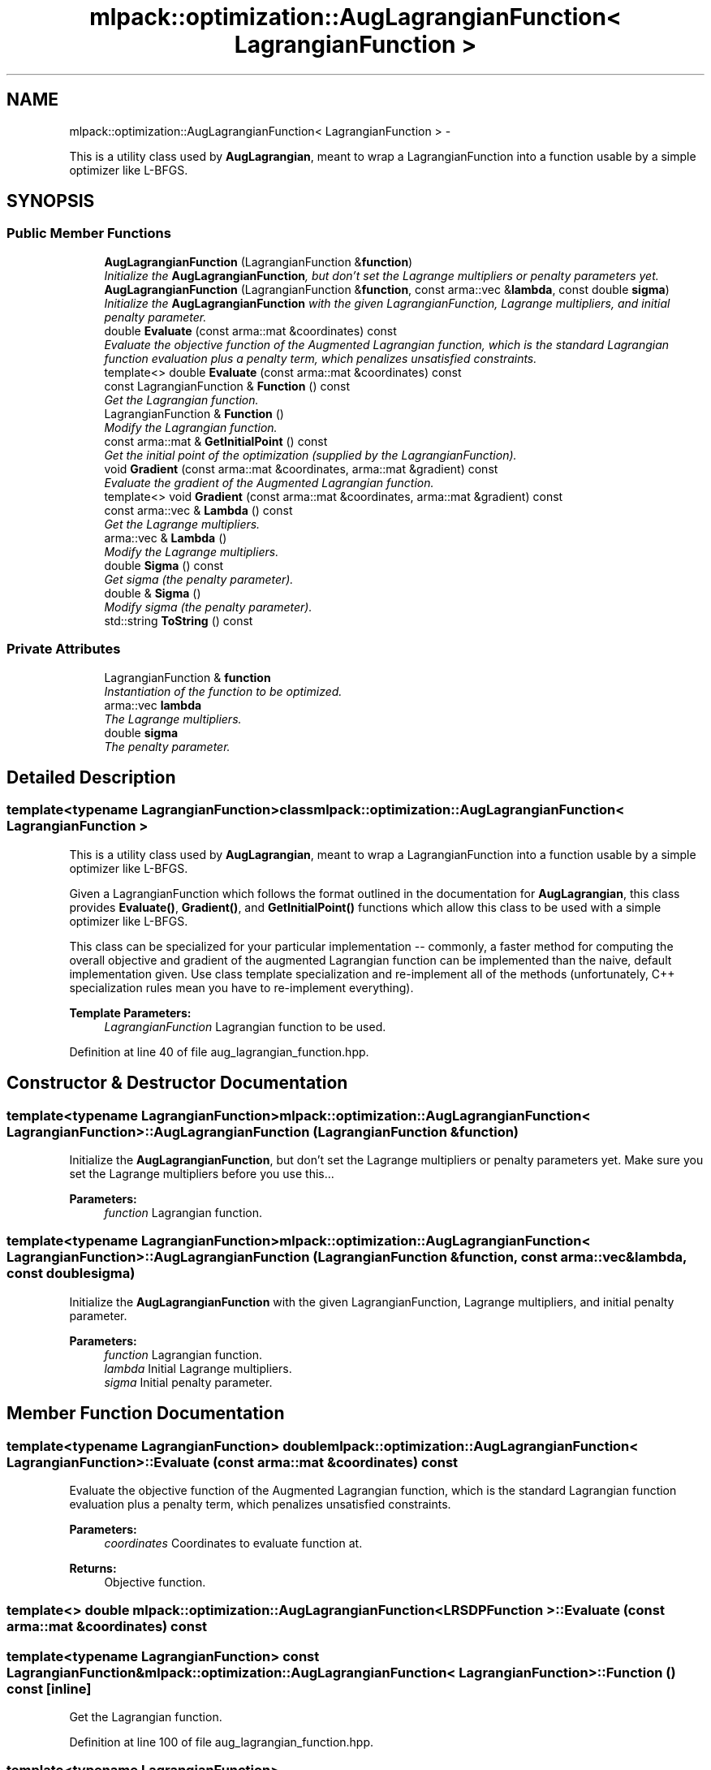 .TH "mlpack::optimization::AugLagrangianFunction< LagrangianFunction >" 3 "Sat Mar 14 2015" "Version 1.0.12" "mlpack" \" -*- nroff -*-
.ad l
.nh
.SH NAME
mlpack::optimization::AugLagrangianFunction< LagrangianFunction > \- 
.PP
This is a utility class used by \fBAugLagrangian\fP, meant to wrap a LagrangianFunction into a function usable by a simple optimizer like L-BFGS\&.  

.SH SYNOPSIS
.br
.PP
.SS "Public Member Functions"

.in +1c
.ti -1c
.RI "\fBAugLagrangianFunction\fP (LagrangianFunction &\fBfunction\fP)"
.br
.RI "\fIInitialize the \fBAugLagrangianFunction\fP, but don't set the Lagrange multipliers or penalty parameters yet\&. \fP"
.ti -1c
.RI "\fBAugLagrangianFunction\fP (LagrangianFunction &\fBfunction\fP, const arma::vec &\fBlambda\fP, const double \fBsigma\fP)"
.br
.RI "\fIInitialize the \fBAugLagrangianFunction\fP with the given LagrangianFunction, Lagrange multipliers, and initial penalty parameter\&. \fP"
.ti -1c
.RI "double \fBEvaluate\fP (const arma::mat &coordinates) const "
.br
.RI "\fIEvaluate the objective function of the Augmented Lagrangian function, which is the standard Lagrangian function evaluation plus a penalty term, which penalizes unsatisfied constraints\&. \fP"
.ti -1c
.RI "template<> double \fBEvaluate\fP (const arma::mat &coordinates) const"
.br
.ti -1c
.RI "const LagrangianFunction & \fBFunction\fP () const "
.br
.RI "\fIGet the Lagrangian function\&. \fP"
.ti -1c
.RI "LagrangianFunction & \fBFunction\fP ()"
.br
.RI "\fIModify the Lagrangian function\&. \fP"
.ti -1c
.RI "const arma::mat & \fBGetInitialPoint\fP () const "
.br
.RI "\fIGet the initial point of the optimization (supplied by the LagrangianFunction)\&. \fP"
.ti -1c
.RI "void \fBGradient\fP (const arma::mat &coordinates, arma::mat &gradient) const "
.br
.RI "\fIEvaluate the gradient of the Augmented Lagrangian function\&. \fP"
.ti -1c
.RI "template<> void \fBGradient\fP (const arma::mat &coordinates, arma::mat &gradient) const"
.br
.ti -1c
.RI "const arma::vec & \fBLambda\fP () const "
.br
.RI "\fIGet the Lagrange multipliers\&. \fP"
.ti -1c
.RI "arma::vec & \fBLambda\fP ()"
.br
.RI "\fIModify the Lagrange multipliers\&. \fP"
.ti -1c
.RI "double \fBSigma\fP () const "
.br
.RI "\fIGet sigma (the penalty parameter)\&. \fP"
.ti -1c
.RI "double & \fBSigma\fP ()"
.br
.RI "\fIModify sigma (the penalty parameter)\&. \fP"
.ti -1c
.RI "std::string \fBToString\fP () const "
.br
.in -1c
.SS "Private Attributes"

.in +1c
.ti -1c
.RI "LagrangianFunction & \fBfunction\fP"
.br
.RI "\fIInstantiation of the function to be optimized\&. \fP"
.ti -1c
.RI "arma::vec \fBlambda\fP"
.br
.RI "\fIThe Lagrange multipliers\&. \fP"
.ti -1c
.RI "double \fBsigma\fP"
.br
.RI "\fIThe penalty parameter\&. \fP"
.in -1c
.SH "Detailed Description"
.PP 

.SS "template<typename LagrangianFunction>class mlpack::optimization::AugLagrangianFunction< LagrangianFunction >"
This is a utility class used by \fBAugLagrangian\fP, meant to wrap a LagrangianFunction into a function usable by a simple optimizer like L-BFGS\&. 

Given a LagrangianFunction which follows the format outlined in the documentation for \fBAugLagrangian\fP, this class provides \fBEvaluate()\fP, \fBGradient()\fP, and \fBGetInitialPoint()\fP functions which allow this class to be used with a simple optimizer like L-BFGS\&.
.PP
This class can be specialized for your particular implementation -- commonly, a faster method for computing the overall objective and gradient of the augmented Lagrangian function can be implemented than the naive, default implementation given\&. Use class template specialization and re-implement all of the methods (unfortunately, C++ specialization rules mean you have to re-implement everything)\&.
.PP
\fBTemplate Parameters:\fP
.RS 4
\fILagrangianFunction\fP Lagrangian function to be used\&. 
.RE
.PP

.PP
Definition at line 40 of file aug_lagrangian_function\&.hpp\&.
.SH "Constructor & Destructor Documentation"
.PP 
.SS "template<typename LagrangianFunction> \fBmlpack::optimization::AugLagrangianFunction\fP< LagrangianFunction >::\fBAugLagrangianFunction\fP (LagrangianFunction &function)"

.PP
Initialize the \fBAugLagrangianFunction\fP, but don't set the Lagrange multipliers or penalty parameters yet\&. Make sure you set the Lagrange multipliers before you use this\&.\&.\&.
.PP
\fBParameters:\fP
.RS 4
\fIfunction\fP Lagrangian function\&. 
.RE
.PP

.SS "template<typename LagrangianFunction> \fBmlpack::optimization::AugLagrangianFunction\fP< LagrangianFunction >::\fBAugLagrangianFunction\fP (LagrangianFunction &function, const arma::vec &lambda, const doublesigma)"

.PP
Initialize the \fBAugLagrangianFunction\fP with the given LagrangianFunction, Lagrange multipliers, and initial penalty parameter\&. 
.PP
\fBParameters:\fP
.RS 4
\fIfunction\fP Lagrangian function\&. 
.br
\fIlambda\fP Initial Lagrange multipliers\&. 
.br
\fIsigma\fP Initial penalty parameter\&. 
.RE
.PP

.SH "Member Function Documentation"
.PP 
.SS "template<typename LagrangianFunction> double \fBmlpack::optimization::AugLagrangianFunction\fP< LagrangianFunction >::Evaluate (const arma::mat &coordinates) const"

.PP
Evaluate the objective function of the Augmented Lagrangian function, which is the standard Lagrangian function evaluation plus a penalty term, which penalizes unsatisfied constraints\&. 
.PP
\fBParameters:\fP
.RS 4
\fIcoordinates\fP Coordinates to evaluate function at\&. 
.RE
.PP
\fBReturns:\fP
.RS 4
Objective function\&. 
.RE
.PP

.SS "template<> double \fBmlpack::optimization::AugLagrangianFunction\fP< \fBLRSDPFunction\fP >::Evaluate (const arma::mat &coordinates) const"

.SS "template<typename LagrangianFunction> const LagrangianFunction& \fBmlpack::optimization::AugLagrangianFunction\fP< LagrangianFunction >::Function () const\fC [inline]\fP"

.PP
Get the Lagrangian function\&. 
.PP
Definition at line 100 of file aug_lagrangian_function\&.hpp\&.
.SS "template<typename LagrangianFunction> LagrangianFunction& \fBmlpack::optimization::AugLagrangianFunction\fP< LagrangianFunction >::Function ()\fC [inline]\fP"

.PP
Modify the Lagrangian function\&. 
.PP
Definition at line 102 of file aug_lagrangian_function\&.hpp\&.
.SS "template<typename LagrangianFunction> const arma::mat& \fBmlpack::optimization::AugLagrangianFunction\fP< LagrangianFunction >::GetInitialPoint () const"

.PP
Get the initial point of the optimization (supplied by the LagrangianFunction)\&. 
.PP
\fBReturns:\fP
.RS 4
Initial point\&. 
.RE
.PP

.SS "template<typename LagrangianFunction> void \fBmlpack::optimization::AugLagrangianFunction\fP< LagrangianFunction >::Gradient (const arma::mat &coordinates, arma::mat &gradient) const"

.PP
Evaluate the gradient of the Augmented Lagrangian function\&. 
.PP
\fBParameters:\fP
.RS 4
\fIcoordinates\fP Coordinates to evaluate gradient at\&. 
.br
\fIgradient\fP Matrix to store gradient into\&. 
.RE
.PP

.SS "template<> void \fBmlpack::optimization::AugLagrangianFunction\fP< \fBLRSDPFunction\fP >::Gradient (const arma::mat &coordinates, arma::mat &gradient) const"

.SS "template<typename LagrangianFunction> const arma::vec& \fBmlpack::optimization::AugLagrangianFunction\fP< LagrangianFunction >::Lambda () const\fC [inline]\fP"

.PP
Get the Lagrange multipliers\&. 
.PP
Definition at line 90 of file aug_lagrangian_function\&.hpp\&.
.SS "template<typename LagrangianFunction> arma::vec& \fBmlpack::optimization::AugLagrangianFunction\fP< LagrangianFunction >::Lambda ()\fC [inline]\fP"

.PP
Modify the Lagrange multipliers\&. 
.PP
Definition at line 92 of file aug_lagrangian_function\&.hpp\&.
.SS "template<typename LagrangianFunction> double \fBmlpack::optimization::AugLagrangianFunction\fP< LagrangianFunction >::Sigma () const\fC [inline]\fP"

.PP
Get sigma (the penalty parameter)\&. 
.PP
Definition at line 95 of file aug_lagrangian_function\&.hpp\&.
.SS "template<typename LagrangianFunction> double& \fBmlpack::optimization::AugLagrangianFunction\fP< LagrangianFunction >::Sigma ()\fC [inline]\fP"

.PP
Modify sigma (the penalty parameter)\&. 
.PP
Definition at line 97 of file aug_lagrangian_function\&.hpp\&.
.SS "template<typename LagrangianFunction> std::string \fBmlpack::optimization::AugLagrangianFunction\fP< LagrangianFunction >::ToString () const"

.SH "Member Data Documentation"
.PP 
.SS "template<typename LagrangianFunction> LagrangianFunction& \fBmlpack::optimization::AugLagrangianFunction\fP< LagrangianFunction >::function\fC [private]\fP"

.PP
Instantiation of the function to be optimized\&. 
.PP
Definition at line 109 of file aug_lagrangian_function\&.hpp\&.
.SS "template<typename LagrangianFunction> arma::vec \fBmlpack::optimization::AugLagrangianFunction\fP< LagrangianFunction >::lambda\fC [private]\fP"

.PP
The Lagrange multipliers\&. 
.PP
Definition at line 112 of file aug_lagrangian_function\&.hpp\&.
.PP
Referenced by mlpack::optimization::AugLagrangianFunction< mlpack::optimization::LRSDPFunction >::Lambda()\&.
.SS "template<typename LagrangianFunction> double \fBmlpack::optimization::AugLagrangianFunction\fP< LagrangianFunction >::sigma\fC [private]\fP"

.PP
The penalty parameter\&. 
.PP
Definition at line 114 of file aug_lagrangian_function\&.hpp\&.
.PP
Referenced by mlpack::optimization::AugLagrangianFunction< mlpack::optimization::LRSDPFunction >::Sigma()\&.

.SH "Author"
.PP 
Generated automatically by Doxygen for mlpack from the source code\&.
